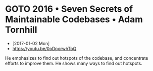 * GOTO 2016 • Seven Secrets of Maintainable Codebases • Adam Tornhill
- [2017-01-02 Mon]
- https://youtu.be/0oDporwhToQ

He emphasizes to find out hotspots of the codebase, and concentrate efforts to improve them.
He shows many ways to find out hotspots.

[[file:img/screenshot_2017-01-02_09-27-53.png]]

[[file:img/screenshot_2017-01-02_09-30-27.png]]

[[file:img/screenshot_2017-01-02_22-11-52.png]]
